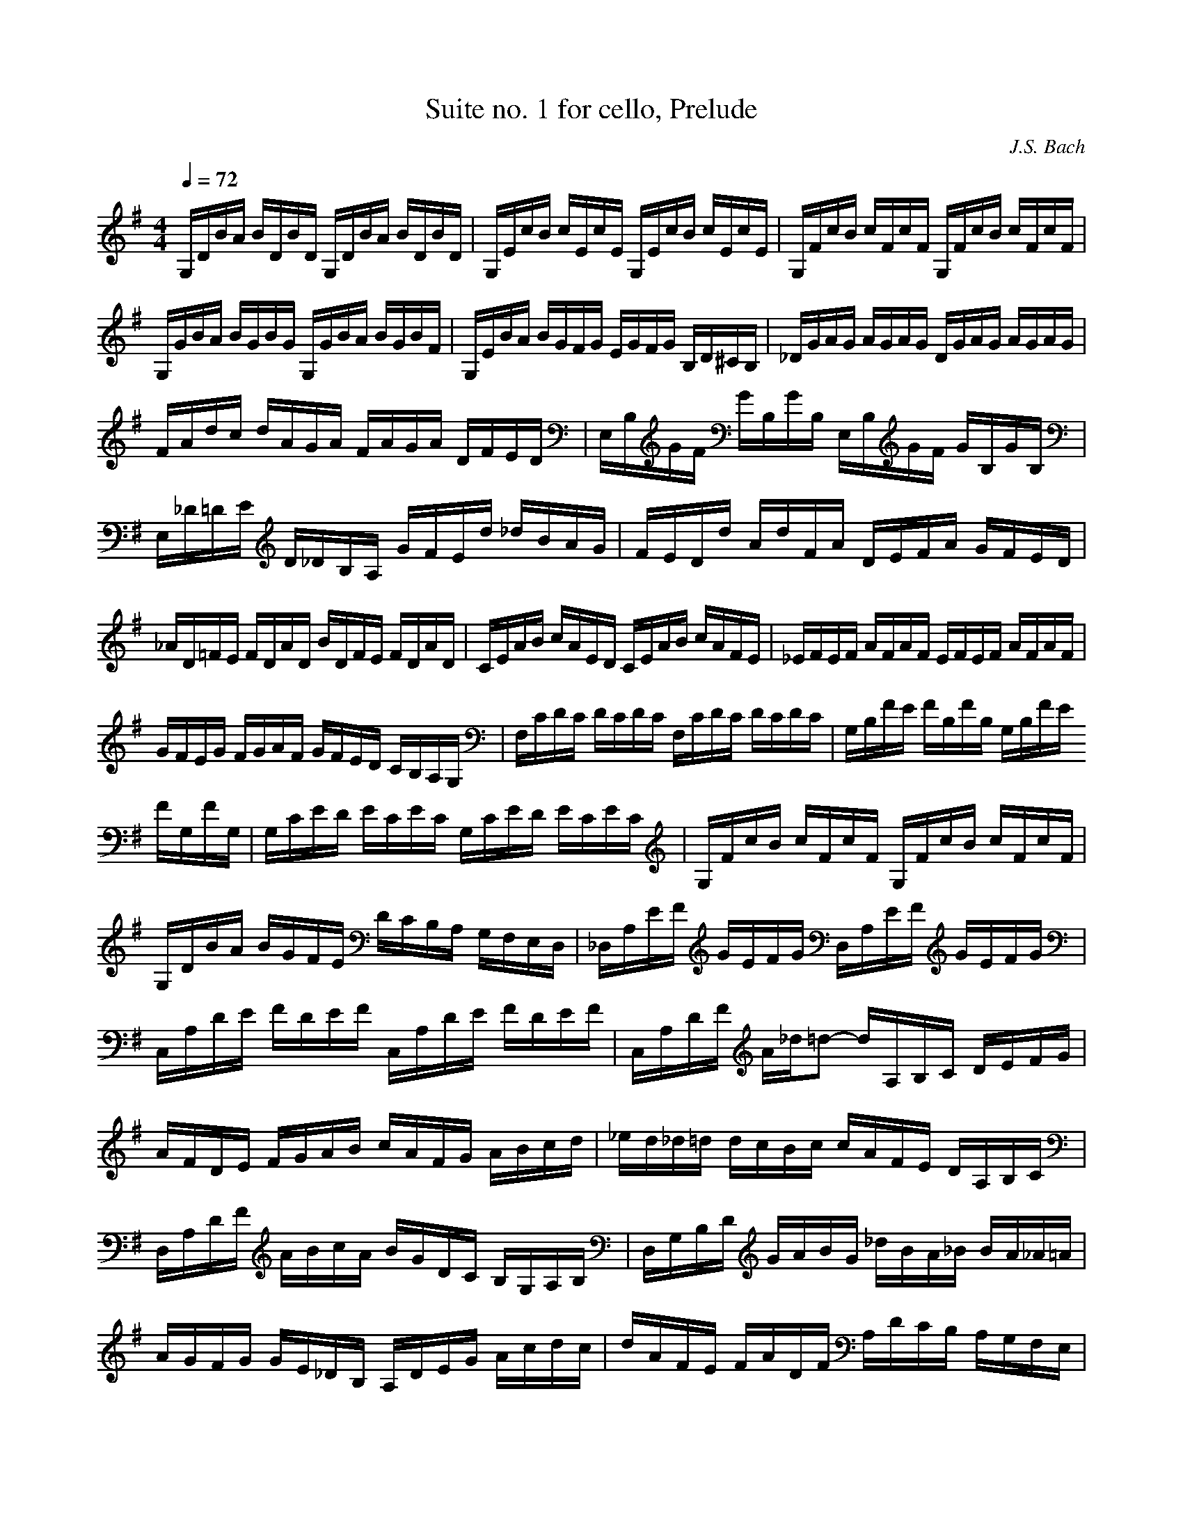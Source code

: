 X:1
T:Suite no. 1 for cello, Prelude
C:J.S. Bach
L:1/16
M:4/4
K:Gmaj
Q:1/4=72
V:1
 G,DBA BDBD G,DBA BDBD | G,EcB cEcE G,EcB cEcE | G,FcB cFcF G,FcB cFcF | G,GBA BGBG G,GBA BGBF |  G,EBA BGFG EGFG B,D^CB, | _DGAG AGAG DGAG AGAG | FAdc dAGA FAGA DFED |  E,B,GF GB,GB, E,B,GF GB,GB, | E,_D=DE D_DB,A, GFEd _dBAG | FEDd AdFA DEFA GFED |  _AD=FE FDAD BDFE FDAD | CEAB cAED CEAB cAFE | _EFEF AFAF EFEF AFAF | GFEG FGAF GFED CB,A,G, |  F,CDC DCDC F,CDC DCDC | G,B,FE FB,FB, G,B,FE FG,FG, | G,CED ECEC G,CED ECEC |  G,FcB cFcF G,FcB cFcF | G,DBA BGFE DCB,A, G,F,E,D, | _D,A,EF GEFG D,A,EF GEFG |  C,A,DE FDEF C,A,DE FDEF | C,A,DF A_d=d2- dA,B,C DEFG | AFDE FGAB cAFG ABcd |  _ed_d=d dcBc cAFE DA,B,C | D,A,DF ABcA BGDC B,G,A,B, | D,G,B,D GABG _dBA_B BA_A=A |  AGFG GE_DB, A,DEG Acdc | dAFE FADF A,DCB, A,G,F,E, | D,2cB AGFE DcBA GFED |  CBAG FEDC B,AGF EDCB, | A,GFE FADA EAFA GAEA | FADA GAEA FADA GAEA | FADA EAFA GAAA BADA |  AABA cADA BAcA dABA | cABA cAAA BAAA BAGA | AAGA AAFA GAFA GAEA |  FADE =FD^FD GD_AD =AD_BD | BDcD _dD=dD _eD=eD =fD^fD | gBDB gBgB gBDB gBgB |  gADA gAgA gADA gAgA | fcDc fcfc fcDc fcfc | G,8  B,8 | 
